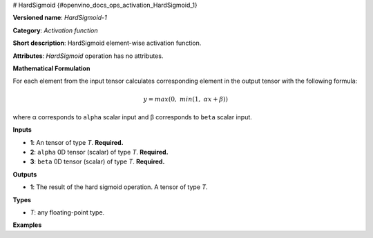 # HardSigmoid {#openvino_docs_ops_activation_HardSigmoid_1}


.. meta::
  :description: Learn about HardSigmoid-1 - an element-wise, activation operation, which 
                can be performed on a single tensor in OpenVINO.

**Versioned name**: *HardSigmoid-1*

**Category**: *Activation function*

**Short description**: HardSigmoid element-wise activation function.

**Attributes**: *HardSigmoid* operation has no attributes.

**Mathematical Formulation**

For each element from the input tensor calculates corresponding 
element in the output tensor with the following formula:

.. math::

   y = max(0,\ min(1,\ \alpha x + \beta))


where α corresponds to ``alpha`` scalar input and β corresponds to ``beta`` scalar input.

**Inputs**

* **1**: An tensor of type *T*. **Required.**

* **2**: ``alpha`` 0D tensor (scalar) of type *T*. **Required.**

* **3**: ``beta`` 0D tensor (scalar) of type *T*. **Required.**

**Outputs**

* **1**: The result of the hard sigmoid operation. A tensor of type *T*.

**Types**

* *T*: any floating-point type.

**Examples**

.. code-block:: xml
   :force:

   <layer ... type="HardSigmoid">
       <input>
           <port id="0">
               <dim>256</dim>
               <dim>56</dim>
           </port>
           <port id="1"/>
           <port id="2"/>
       </input>
       <output>
           <port id="3">
               <dim>256</dim>
               <dim>56</dim>
           </port>
       </output>
   </layer>

